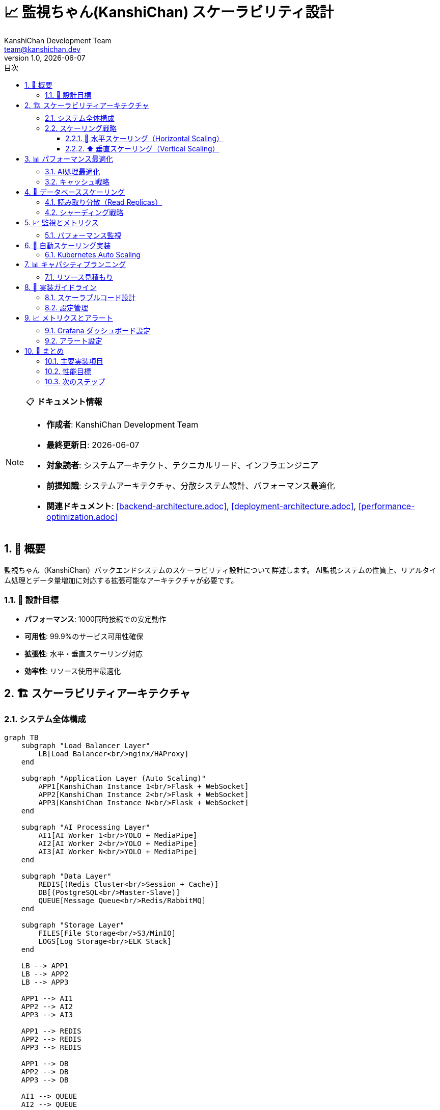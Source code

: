 = 📈 監視ちゃん(KanshiChan) スケーラビリティ設計
:toc: left
:toc-title: 目次
:toclevels: 3
:numbered:
:source-highlighter: highlight.js
:icons: font
:doctype: book
:author: KanshiChan Development Team  
:email: team@kanshichan.dev
:revnumber: 1.0
:revdate: {docdate}
:experimental:

[NOTE]
====
📋 **ドキュメント情報**

* **作成者**: KanshiChan Development Team
* **最終更新日**: {docdate}
* **対象読者**: システムアーキテクト、テクニカルリード、インフラエンジニア
* **前提知識**: システムアーキテクチャ、分散システム設計、パフォーマンス最適化
* **関連ドキュメント**: <<backend-architecture.adoc>>, <<deployment-architecture.adoc>>, <<performance-optimization.adoc>>
====

== 📖 概要

監視ちゃん（KanshiChan）バックエンドシステムのスケーラビリティ設計について詳述します。
AI監視システムの性質上、リアルタイム処理とデータ量増加に対応する拡張可能なアーキテクチャが必要です。

=== 🎯 設計目標

* **パフォーマンス**: 1000同時接続での安定動作
* **可用性**: 99.9%のサービス可用性確保  
* **拡張性**: 水平・垂直スケーリング対応
* **効率性**: リソース使用率最適化

== 🏗️ スケーラビリティアーキテクチャ

=== システム全体構成

[mermaid]
....
graph TB
    subgraph "Load Balancer Layer"
        LB[Load Balancer<br/>nginx/HAProxy]
    end
    
    subgraph "Application Layer (Auto Scaling)"
        APP1[KanshiChan Instance 1<br/>Flask + WebSocket]
        APP2[KanshiChan Instance 2<br/>Flask + WebSocket] 
        APP3[KanshiChan Instance N<br/>Flask + WebSocket]
    end
    
    subgraph "AI Processing Layer"
        AI1[AI Worker 1<br/>YOLO + MediaPipe]
        AI2[AI Worker 2<br/>YOLO + MediaPipe]
        AI3[AI Worker N<br/>YOLO + MediaPipe]
    end
    
    subgraph "Data Layer"
        REDIS[(Redis Cluster<br/>Session + Cache)]
        DB[(PostgreSQL<br/>Master-Slave)]
        QUEUE[Message Queue<br/>Redis/RabbitMQ]
    end
    
    subgraph "Storage Layer"
        FILES[File Storage<br/>S3/MinIO]
        LOGS[Log Storage<br/>ELK Stack]
    end
    
    LB --> APP1
    LB --> APP2  
    LB --> APP3
    
    APP1 --> AI1
    APP2 --> AI2
    APP3 --> AI3
    
    APP1 --> REDIS
    APP2 --> REDIS
    APP3 --> REDIS
    
    APP1 --> DB
    APP2 --> DB
    APP3 --> DB
    
    AI1 --> QUEUE
    AI2 --> QUEUE
    AI3 --> QUEUE
    
    APP1 --> FILES
    APP2 --> FILES
    APP3 --> FILES
    
    APP1 --> LOGS
    APP2 --> LOGS
    APP3 --> LOGS
....

=== スケーリング戦略

==== 🔄 水平スケーリング（Horizontal Scaling）

**アプリケーション層**
```yaml
# docker-compose.scale.yml
version: '3.8'
services:
  kanshichan-app:
    build: .
    deploy:
      replicas: 3
      update_config:
        parallelism: 1
        delay: 10s
      restart_policy:
        condition: on-failure
    environment:
      - REDIS_CLUSTER_NODES=redis-1:6379,redis-2:6379,redis-3:6379
      - DATABASE_URL=postgresql://user:pass@db-cluster/kanshichan
    networks:
      - kanshichan-network

  nginx-lb:
    image: nginx:alpine
    ports:
      - "80:80"
      - "443:443"
    volumes:
      - ./nginx/nginx.conf:/etc/nginx/nginx.conf
    depends_on:
      - kanshichan-app
```

**AI処理ワーカー**
```python
# src/services/ai_ml/distributed_ai_processor.py
from typing import Dict, List
import asyncio
from dataclasses import dataclass
from utils.logger import setup_logger

logger = setup_logger(__name__)

@dataclass
class AIWorkerNode:
    """AI処理ワーカーノード情報"""
    node_id: str
    host: str
    port: int
    gpu_available: bool
    current_load: float
    max_capacity: int

class DistributedAIProcessor:
    """分散AI処理マネージャー"""
    
    def __init__(self, config_manager):
        self.config_manager = config_manager
        self.worker_nodes: List[AIWorkerNode] = []
        self.load_balancer = AILoadBalancer()
        
    async def scale_workers(self, target_count: int):
        """AI処理ワーカーの動的スケーリング"""
        current_count = len(self.worker_nodes)
        
        if target_count > current_count:
            # スケールアップ
            for i in range(current_count, target_count):
                await self._spawn_worker(f"ai-worker-{i}")
        elif target_count < current_count:
            # スケールダウン  
            for i in range(target_count, current_count):
                await self._terminate_worker(f"ai-worker-{i}")
                
        logger.info(f"AI workers scaled: {current_count} -> {target_count}")
        
    async def distribute_detection_task(self, frame_data: bytes) -> Dict:
        """検出タスクの分散処理"""
        optimal_worker = self.load_balancer.select_worker(self.worker_nodes)
        
        if not optimal_worker:
            raise RuntimeError("No available AI workers")
            
        try:
            result = await self._send_detection_request(optimal_worker, frame_data)
            self._update_worker_metrics(optimal_worker, result)
            return result
        except Exception as e:
            logger.error(f"Detection task failed on {optimal_worker.node_id}: {e}")
            # フェイルオーバー処理
            return await self._handle_worker_failure(optimal_worker, frame_data)
```

==== ⬆️ 垂直スケーリング（Vertical Scaling）

**リソース自動調整**
```python
# src/core/resource_optimizer.py
import psutil
import torch
from typing import Dict, Tuple
from utils.logger import setup_logger

logger = setup_logger(__name__)

class ResourceOptimizer:
    """動的リソース最適化"""
    
    def __init__(self, config_manager):
        self.config_manager = config_manager
        self.cpu_threshold = 0.8
        self.memory_threshold = 0.85
        self.gpu_threshold = 0.9
        
    def optimize_resources(self) -> Dict[str, any]:
        """現在のリソース使用状況に基づく最適化"""
        metrics = self._collect_metrics()
        optimizations = {}
        
        # CPU最適化
        if metrics['cpu_usage'] > self.cpu_threshold:
            optimizations['cpu'] = self._optimize_cpu_usage()
            
        # メモリ最適化  
        if metrics['memory_usage'] > self.memory_threshold:
            optimizations['memory'] = self._optimize_memory_usage()
            
        # GPU最適化
        if metrics['gpu_usage'] > self.gpu_threshold:
            optimizations['gpu'] = self._optimize_gpu_usage()
            
        return optimizations
        
    def _collect_metrics(self) -> Dict[str, float]:
        """システムメトリクス収集"""
        cpu_percent = psutil.cpu_percent(interval=1)
        memory = psutil.virtual_memory()
        
        metrics = {
            'cpu_usage': cpu_percent / 100.0,
            'memory_usage': memory.percent / 100.0,
            'memory_available_gb': memory.available / (1024**3)
        }
        
        # GPU使用率（CUDA利用可能時）
        if torch.cuda.is_available():
            gpu_memory = torch.cuda.memory_stats()
            allocated = gpu_memory.get('allocated_bytes.all.current', 0)
            reserved = gpu_memory.get('reserved_bytes.all.current', 0)
            metrics['gpu_usage'] = allocated / max(reserved, 1)
            metrics['gpu_memory_gb'] = allocated / (1024**3)
            
        return metrics
        
    def _optimize_cpu_usage(self) -> Dict:
        """CPU使用率最適化"""
        return {
            'action': 'reduce_concurrent_processing',
            'max_workers': max(1, psutil.cpu_count() // 2),
            'frame_skip_rate': min(5, self.config_manager.get('ai.frame_skip_rate', 2) + 1)
        }
        
    def _optimize_memory_usage(self) -> Dict:
        """メモリ使用量最適化"""
        return {
            'action': 'clear_caches',
            'cache_size_reduction': 0.3,
            'batch_size_reduction': 0.5
        }
        
    def _optimize_gpu_usage(self) -> Dict:
        """GPU使用量最適化"""
        return {
            'action': 'reduce_model_precision',
            'use_fp16': True,
            'reduce_batch_size': True
        }
```

== 📊 パフォーマンス最適化

=== AI処理最適化

**モデル並列化**
```python
# src/core/parallel_detection.py
import torch
import torch.nn as nn
from torch.nn.parallel import DataParallel, DistributedDataParallel
from typing import List, Dict, Any
import numpy as np

class ParallelDetectionEngine:
    """並列AI検出エンジン"""
    
    def __init__(self, model_path: str, device_ids: List[int] = None):
        self.device_ids = device_ids or list(range(torch.cuda.device_count()))
        self.model = self._load_and_parallelize_model(model_path)
        self.batch_processor = BatchProcessor()
        
    def _load_and_parallelize_model(self, model_path: str):
        """モデルロードと並列化設定"""
        model = torch.load(model_path)
        
        if len(self.device_ids) > 1:
            # マルチGPU並列処理
            model = DataParallel(model, device_ids=self.device_ids)
            logger.info(f"Model parallelized across GPUs: {self.device_ids}")
        
        return model.cuda() if torch.cuda.is_available() else model
        
    async def process_batch(self, frames: List[np.ndarray]) -> List[Dict]:
        """バッチ処理による効率化"""
        # フレームの前処理とバッチ化
        batch_tensor = self.batch_processor.prepare_batch(frames)
        
        # 並列推論実行
        with torch.no_grad():
            results = self.model(batch_tensor)
            
        # 結果の後処理
        return self.batch_processor.process_results(results, frames)

class BatchProcessor:
    """バッチ処理ユーティリティ"""
    
    def __init__(self, max_batch_size: int = 8):
        self.max_batch_size = max_batch_size
        
    def prepare_batch(self, frames: List[np.ndarray]) -> torch.Tensor:
        """フレームリストをバッチテンソルに変換"""
        processed_frames = []
        
        for frame in frames:
            # リサイズと正規化
            processed_frame = self._preprocess_frame(frame)
            processed_frames.append(processed_frame)
            
        return torch.stack(processed_frames)
        
    def _preprocess_frame(self, frame: np.ndarray) -> torch.Tensor:
        """単一フレームの前処理"""
        # OpenCVフレーム(BGR) -> RGB変換
        frame_rgb = frame[:, :, ::-1]
        
        # テンソル変換と正規化
        tensor = torch.from_numpy(frame_rgb).float()
        tensor = tensor.permute(2, 0, 1) / 255.0
        
        return tensor
```

=== キャッシュ戦略

**階層化キャッシュシステム**
```python
# src/utils/scalable_cache.py
import redis
import pickle
import hashlib
from typing import Any, Optional, Dict
from dataclasses import dataclass
import time

@dataclass
class CacheStats:
    hits: int = 0
    misses: int = 0
    evictions: int = 0
    
    @property
    def hit_rate(self) -> float:
        total = self.hits + self.misses
        return self.hits / total if total > 0 else 0.0

class ScalableCache:
    """スケーラブルな階層化キャッシュ"""
    
    def __init__(self, redis_cluster_nodes: List[str]):
        # L1: ローカルメモリキャッシュ (最高速)
        self.l1_cache: Dict[str, Any] = {}
        self.l1_max_size = 1000
        
        # L2: Redis分散キャッシュ (中速・永続)
        self.redis_cluster = redis.RedisCluster(
            startup_nodes=[{"host": node.split(':')[0], "port": int(node.split(':')[1])} 
                          for node in redis_cluster_nodes],
            decode_responses=False
        )
        
        self.stats = CacheStats()
        
    def get(self, key: str) -> Optional[Any]:
        """階層化キャッシュからの取得"""
        # L1キャッシュから試行
        if key in self.l1_cache:
            self.stats.hits += 1
            return self.l1_cache[key]
            
        # L2 (Redis) から試行
        try:
            data = self.redis_cluster.get(key)
            if data is not None:
                value = pickle.loads(data)
                # L1キャッシュに昇格
                self._set_l1(key, value)
                self.stats.hits += 1
                return value
        except Exception as e:
            logger.warning(f"Redis cache error: {e}")
            
        self.stats.misses += 1
        return None
        
    def set(self, key: str, value: Any, ttl: int = 3600):
        """階層化キャッシュへの保存"""
        # L1キャッシュに保存
        self._set_l1(key, value)
        
        # L2 (Redis) に保存
        try:
            data = pickle.dumps(value)
            self.redis_cluster.setex(key, ttl, data)
        except Exception as e:
            logger.warning(f"Redis cache set error: {e}")
            
    def _set_l1(self, key: str, value: Any):
        """L1キャッシュ管理"""
        if len(self.l1_cache) >= self.l1_max_size:
            # LRU eviction (簡易実装)
            oldest_key = next(iter(self.l1_cache))
            del self.l1_cache[oldest_key]
            self.stats.evictions += 1
            
        self.l1_cache[key] = value
        
    def get_cache_stats(self) -> Dict[str, Any]:
        """キャッシュ統計情報"""
        return {
            'l1_size': len(self.l1_cache),
            'l1_max_size': self.l1_max_size,
            'hit_rate': self.stats.hit_rate,
            'total_hits': self.stats.hits,
            'total_misses': self.stats.misses,
            'evictions': self.stats.evictions
        }
```

== 🔄 データベーススケーリング

=== 読み取り分散（Read Replicas）

**Master-Slave構成**
```python
# src/models/scalable_db.py
import sqlalchemy as sa
from sqlalchemy.orm import sessionmaker
from typing import Dict, List
import random

class DatabaseRouter:
    """データベース読み取り分散ルーター"""
    
    def __init__(self, config: Dict[str, str]):
        self.master_url = config['master_url']
        self.slave_urls = config['slave_urls']
        
        # Master (書き込み用)
        self.master_engine = sa.create_engine(self.master_url, pool_size=20)
        self.MasterSession = sessionmaker(bind=self.master_engine)
        
        # Slaves (読み取り用)
        self.slave_engines = [
            sa.create_engine(url, pool_size=10) for url in self.slave_urls
        ]
        self.SlaveSessions = [
            sessionmaker(bind=engine) for engine in self.slave_engines
        ]
        
    def get_read_session(self):
        """読み取り用セッション（負荷分散）"""
        session_class = random.choice(self.SlaveSessions)
        return session_class()
        
    def get_write_session(self):
        """書き込み用セッション（Master）"""
        return self.MasterSession()
        
    def execute_read_query(self, query: str, params: Dict = None):
        """読み取りクエリ実行"""
        session = self.get_read_session()
        try:
            result = session.execute(sa.text(query), params or {})
            return result.fetchall()
        finally:
            session.close()
            
    def execute_write_query(self, query: str, params: Dict = None):
        """書き込みクエリ実行"""
        session = self.get_write_session()
        try:
            result = session.execute(sa.text(query), params or {})
            session.commit()
            return result
        except Exception as e:
            session.rollback()
            raise e
        finally:
            session.close()
```

=== シャーディング戦略

**データ分散アーキテクチャ**
```python
# src/models/sharding_manager.py
import hashlib
from typing import Dict, List, Any
from dataclasses import dataclass

@dataclass
class ShardInfo:
    shard_id: str
    database_url: str
    weight: float  # 負荷分散用重み

class ShardingManager:
    """データシャーディング管理"""
    
    def __init__(self, shard_configs: List[Dict]):
        self.shards = [
            ShardInfo(
                shard_id=config['id'],
                database_url=config['url'], 
                weight=config.get('weight', 1.0)
            ) for config in shard_configs
        ]
        
    def get_shard_for_user(self, user_id: str) -> ShardInfo:
        """ユーザーIDベースのシャード選択"""
        hash_value = int(hashlib.md5(user_id.encode()).hexdigest(), 16)
        shard_index = hash_value % len(self.shards)
        return self.shards[shard_index]
        
    def get_shard_for_time(self, timestamp: int) -> ShardInfo:
        """時間ベースのシャード選択（行動ログ用）"""
        # 月単位でシャード分割
        month_hash = timestamp // (30 * 24 * 3600)
        shard_index = month_hash % len(self.shards)
        return self.shards[shard_index]
        
    def execute_distributed_query(self, query: str, shard_filter=None) -> List[Any]:
        """分散クエリ実行"""
        results = []
        target_shards = self.shards if shard_filter is None else shard_filter(self.shards)
        
        for shard in target_shards:
            shard_result = self._execute_on_shard(shard, query)
            results.extend(shard_result)
            
        return results
```

== 📈 監視とメトリクス

=== パフォーマンス監視

**リアルタイムメトリクス収集**
```python
# src/services/monitoring/scalability_monitor.py
import asyncio
import time
from typing import Dict, List
from dataclasses import dataclass, asdict
import psutil
import prometheus_client

@dataclass
class ScalabilityMetrics:
    timestamp: float
    instance_id: str
    cpu_usage: float
    memory_usage: float
    gpu_usage: float
    active_connections: int
    ai_processing_queue_size: int
    average_response_time: float
    throughput_fps: float

class ScalabilityMonitor:
    """スケーラビリティ監視システム"""
    
    def __init__(self, instance_id: str):
        self.instance_id = instance_id
        self.metrics_history: List[ScalabilityMetrics] = []
        self.max_history_size = 1000
        
        # Prometheus メトリクス
        self.setup_prometheus_metrics()
        
    def setup_prometheus_metrics(self):
        """Prometheusメトリクス初期化"""
        self.cpu_gauge = prometheus_client.Gauge(
            'kanshichan_cpu_usage', 'CPU使用率', ['instance_id']
        )
        self.memory_gauge = prometheus_client.Gauge(
            'kanshichan_memory_usage', 'メモリ使用率', ['instance_id'] 
        )
        self.connections_gauge = prometheus_client.Gauge(
            'kanshichan_active_connections', 'アクティブ接続数', ['instance_id']
        )
        self.response_time_histogram = prometheus_client.Histogram(
            'kanshichan_response_time', 'レスポンス時間', ['instance_id']
        )
        
    async def collect_metrics(self) -> ScalabilityMetrics:
        """メトリクス収集"""
        metrics = ScalabilityMetrics(
            timestamp=time.time(),
            instance_id=self.instance_id,
            cpu_usage=psutil.cpu_percent(),
            memory_usage=psutil.virtual_memory().percent,
            gpu_usage=self._get_gpu_usage(),
            active_connections=self._count_active_connections(),
            ai_processing_queue_size=self._get_queue_size(),
            average_response_time=self._calculate_avg_response_time(),
            throughput_fps=self._calculate_throughput()
        )
        
        # Prometheusメトリクス更新
        self._update_prometheus_metrics(metrics)
        
        # 履歴管理
        self._add_to_history(metrics)
        
        return metrics
        
    def _update_prometheus_metrics(self, metrics: ScalabilityMetrics):
        """Prometheusメトリクス更新"""
        self.cpu_gauge.labels(instance_id=self.instance_id).set(metrics.cpu_usage)
        self.memory_gauge.labels(instance_id=self.instance_id).set(metrics.memory_usage)
        self.connections_gauge.labels(instance_id=self.instance_id).set(metrics.active_connections)
        
    def get_scaling_recommendation(self) -> Dict[str, Any]:
        """スケーリング推奨事項生成"""
        if len(self.metrics_history) < 10:
            return {'action': 'monitor', 'reason': 'insufficient_data'}
            
        recent_metrics = self.metrics_history[-10:]
        avg_cpu = sum(m.cpu_usage for m in recent_metrics) / len(recent_metrics)
        avg_memory = sum(m.memory_usage for m in recent_metrics) / len(recent_metrics)
        
        recommendations = []
        
        # スケールアップ推奨
        if avg_cpu > 80:
            recommendations.append({
                'action': 'scale_up',
                'target': 'cpu',
                'reason': f'High CPU usage: {avg_cpu:.1f}%'
            })
            
        if avg_memory > 85:
            recommendations.append({
                'action': 'scale_up', 
                'target': 'memory',
                'reason': f'High memory usage: {avg_memory:.1f}%'
            })
            
        # スケールダウン推奨
        if avg_cpu < 30 and avg_memory < 50:
            recommendations.append({
                'action': 'scale_down',
                'reason': f'Low resource usage: CPU {avg_cpu:.1f}%, Memory {avg_memory:.1f}%'
            })
            
        return {
            'timestamp': time.time(),
            'instance_id': self.instance_id,
            'recommendations': recommendations
        }
```

== 🚀 自動スケーリング実装

=== Kubernetes Auto Scaling

**HPA (Horizontal Pod Autoscaler) 設定**
```yaml
# k8s/hpa.yaml
apiVersion: autoscaling/v2
kind: HorizontalPodAutoscaler
metadata:
  name: kanshichan-hpa
  namespace: kanshichan
spec:
  scaleTargetRef:
    apiVersion: apps/v1
    kind: Deployment
    name: kanshichan-app
  minReplicas: 2
  maxReplicas: 10
  metrics:
  - type: Resource
    resource:
      name: cpu
      target:
        type: Utilization
        averageUtilization: 70
  - type: Resource
    resource:
      name: memory
      target:
        type: Utilization
        averageUtilization: 80
  - type: Pods
    pods:
      metric:
        name: kanshichan_active_connections
      target:
        type: AverageValue
        averageValue: "100"
  behavior:
    scaleUp:
      stabilizationWindowSeconds: 60
      policies:
      - type: Percent
        value: 100
        periodSeconds: 15
    scaleDown:
      stabilizationWindowSeconds: 300
      policies:
      - type: Percent
        value: 10
        periodSeconds: 60
```

**カスタムスケーリングコントローラー**
```python
# src/services/scaling/auto_scaler.py
import asyncio
import kubernetes
from typing import Dict, List
import yaml

class KubernetesAutoScaler:
    """Kubernetes自動スケーリングコントローラー"""
    
    def __init__(self, namespace: str = 'kanshichan'):
        self.namespace = namespace
        self.k8s_client = kubernetes.client.ApiClient()
        self.apps_v1 = kubernetes.client.AppsV1Api()
        self.custom_metrics = kubernetes.client.CustomObjectsApi()
        
    async def monitor_and_scale(self):
        """監視とスケーリングのメインループ"""
        while True:
            try:
                metrics = await self._collect_cluster_metrics()
                scaling_decision = self._analyze_scaling_needs(metrics)
                
                if scaling_decision['action'] != 'none':
                    await self._execute_scaling(scaling_decision)
                    
                await asyncio.sleep(30)  # 30秒間隔で監視
                
            except Exception as e:
                logger.error(f"Auto scaling error: {e}")
                await asyncio.sleep(60)  # エラー時は1分待機
                
    async def _collect_cluster_metrics(self) -> Dict:
        """クラスターメトリクス収集"""
        # Pod メトリクス
        pods = self.apps_v1.list_namespaced_deployment(self.namespace)
        
        # カスタムメトリクス収集
        custom_metrics = await self._get_custom_metrics()
        
        return {
            'pod_count': len(pods.items),
            'average_cpu': custom_metrics.get('avg_cpu', 0),
            'average_memory': custom_metrics.get('avg_memory', 0),
            'total_connections': custom_metrics.get('total_connections', 0),
            'queue_depth': custom_metrics.get('queue_depth', 0)
        }
        
    def _analyze_scaling_needs(self, metrics: Dict) -> Dict:
        """スケーリング必要性分析"""
        current_pods = metrics['pod_count']
        
        # スケールアップ条件
        if (metrics['average_cpu'] > 70 or 
            metrics['average_memory'] > 80 or
            metrics['total_connections'] > current_pods * 100):
            return {
                'action': 'scale_up',
                'target_pods': min(10, current_pods + 2),
                'reason': 'High resource usage or connections'
            }
            
        # スケールダウン条件
        if (metrics['average_cpu'] < 30 and 
            metrics['average_memory'] < 50 and
            metrics['total_connections'] < current_pods * 50):
            return {
                'action': 'scale_down',
                'target_pods': max(2, current_pods - 1),
                'reason': 'Low resource usage'
            }
            
        return {'action': 'none'}
        
    async def _execute_scaling(self, decision: Dict):
        """スケーリング実行"""
        deployment_name = 'kanshichan-app'
        target_replicas = decision['target_pods']
        
        try:
            # Deployment更新
            deployment = self.apps_v1.read_namespaced_deployment(
                name=deployment_name, namespace=self.namespace
            )
            
            deployment.spec.replicas = target_replicas
            
            self.apps_v1.patch_namespaced_deployment(
                name=deployment_name,
                namespace=self.namespace,
                body=deployment
            )
            
            logger.info(f"Scaled {deployment_name} to {target_replicas} replicas: {decision['reason']}")
            
        except Exception as e:
            logger.error(f"Scaling execution failed: {e}")
```

== 📊 キャパシティプランニング

=== リソース見積もり

**同時接続数別リソース要件**
[cols="2,2,2,2,2,2", options="header"]
|===
|接続数 |CPU コア |メモリ (GB) |GPU メモリ (GB) |ディスク (GB) |ネットワーク (Mbps)
|100 |4 |8 |4 |50 |100
|500 |8 |16 |8 |100 |500  
|1000 |16 |32 |16 |200 |1000
|5000 |32 |64 |32 |500 |2000
|10000 |64 |128 |64 |1000 |5000
|===

**AI処理負荷別要件**
```python
# src/utils/capacity_calculator.py
from typing import Dict, NamedTuple
from dataclasses import dataclass

@dataclass
class ResourceRequirement:
    cpu_cores: int
    memory_gb: int
    gpu_memory_gb: int
    storage_gb: int
    network_mbps: int

class CapacityCalculator:
    """キャパシティ計算ユーティリティ"""
    
    # ベースライン要件（100接続あたり）
    BASE_REQUIREMENTS = ResourceRequirement(
        cpu_cores=4,
        memory_gb=8, 
        gpu_memory_gb=4,
        storage_gb=50,
        network_mbps=100
    )
    
    def calculate_requirements(self, 
                             concurrent_users: int,
                             ai_processing_intensity: str = 'medium') -> ResourceRequirement:
        """要件計算"""
        
        # 基本スケーリング係数
        scale_factor = concurrent_users / 100
        
        # AI処理強度による調整
        intensity_multipliers = {
            'low': 0.7,    # フレームスキップ多用
            'medium': 1.0, # 標準設定
            'high': 1.5,   # 高精度・低レイテンシ
            'ultra': 2.0   # 最高品質
        }
        
        ai_multiplier = intensity_multipliers.get(ai_processing_intensity, 1.0)
        
        return ResourceRequirement(
            cpu_cores=int(self.BASE_REQUIREMENTS.cpu_cores * scale_factor * ai_multiplier),
            memory_gb=int(self.BASE_REQUIREMENTS.memory_gb * scale_factor * ai_multiplier),
            gpu_memory_gb=int(self.BASE_REQUIREMENTS.gpu_memory_gb * scale_factor * ai_multiplier),
            storage_gb=int(self.BASE_REQUIREMENTS.storage_gb * scale_factor),
            network_mbps=int(self.BASE_REQUIREMENTS.network_mbps * scale_factor)
        )
        
    def estimate_cost(self, requirements: ResourceRequirement, region: str = 'us-east-1') -> Dict[str, float]:
        """コスト見積もり（AWS料金ベース）"""
        
        # 時間あたり料金（USD）
        pricing = {
            'cpu_per_core_hour': 0.0464,  # c5.large相当
            'memory_per_gb_hour': 0.0116, # メモリ最適化インスタンス
            'gpu_per_gb_hour': 0.90,      # p3.2xlarge相当
            'storage_per_gb_month': 0.10, # EBS gp3
            'network_per_gb': 0.09        # データ転送
        }
        
        monthly_hours = 24 * 30
        
        return {
            'cpu_monthly': requirements.cpu_cores * pricing['cpu_per_core_hour'] * monthly_hours,
            'memory_monthly': requirements.memory_gb * pricing['memory_per_gb_hour'] * monthly_hours,
            'gpu_monthly': requirements.gpu_memory_gb * pricing['gpu_per_gb_hour'] * monthly_hours,
            'storage_monthly': requirements.storage_gb * pricing['storage_per_gb_month'],
            'network_monthly': (requirements.network_mbps * monthly_hours * 3600 / 8 / 1024) * pricing['network_per_gb']
        }
```

== 🔧 実装ガイドライン

=== スケーラブルコード設計

**設計原則**
1. **ステートレス設計**: セッション状態をRedisで外部化
2. **非同期処理**: asyncio/awaitによる並行処理
3. **イベント駆動**: メッセージキューによる疎結合
4. **リソースプール**: コネクションプールでリソース効率化
5. **graceful degradation**: 負荷時の機能制限

**実装テンプレート**
```python
# src/core/scalable_service_template.py
import asyncio
from typing import Optional, Dict, Any
from abc import ABC, abstractmethod
import aioredis
import aioboto3

class ScalableService(ABC):
    """スケーラブルサービスの基底クラス"""
    
    def __init__(self, config_manager):
        self.config_manager = config_manager
        self.redis_pool: Optional[aioredis.ConnectionPool] = None
        self.s3_client = None
        self.metrics_collector = MetricsCollector()
        
    async def initialize(self):
        """非同期初期化"""
        # Redis接続プール
        self.redis_pool = aioredis.ConnectionPool.from_url(
            self.config_manager.get('redis.cluster_url'),
            max_connections=20
        )
        
        # S3クライアント
        session = aioboto3.Session()
        self.s3_client = await session.client('s3').__aenter__()
        
        await self._initialize_service()
        
    @abstractmethod
    async def _initialize_service(self):
        """サービス固有の初期化"""
        pass
        
    async def process_request(self, request_data: Dict) -> Dict[str, Any]:
        """リクエスト処理（メトリクス付き）"""
        start_time = time.time()
        
        try:
            result = await self._process_request_impl(request_data)
            self.metrics_collector.record_success(time.time() - start_time)
            return result
        except Exception as e:
            self.metrics_collector.record_error(time.time() - start_time, str(e))
            raise
            
    @abstractmethod  
    async def _process_request_impl(self, request_data: Dict) -> Dict[str, Any]:
        """サービス固有のリクエスト処理"""
        pass
        
    async def cleanup(self):
        """リソースクリーンアップ"""
        if self.redis_pool:
            await self.redis_pool.disconnect()
        if self.s3_client:
            await self.s3_client.__aexit__(None, None, None)
```

=== 設定管理

**環境別設定**
```yaml
# config/scaling.yaml
development:
  scaling:
    enabled: false
    max_instances: 1
    
  cache:
    type: local
    redis_cluster: false
    
  database:
    read_replicas: 0
    sharding: false

production:
  scaling:
    enabled: true
    max_instances: 10
    min_instances: 2
    target_cpu_utilization: 70
    target_memory_utilization: 80
    
  cache:
    type: distributed
    redis_cluster: true
    cluster_nodes:
      - "redis-1.internal:6379"
      - "redis-2.internal:6379" 
      - "redis-3.internal:6379"
      
  database:
    read_replicas: 3
    sharding: true
    shard_configs:
      - id: "shard-1"
        url: "postgresql://user:pass@shard1.db:5432/kanshichan"
        weight: 1.0
      - id: "shard-2"
        url: "postgresql://user:pass@shard2.db:5432/kanshichan"
        weight: 1.0
```

== 📈 メトリクスとアラート

=== Grafana ダッシュボード設定

**パフォーマンスダッシュボード**
```json
{
  "dashboard": {
    "title": "KanshiChan Scalability Metrics",
    "panels": [
      {
        "title": "System Resources",
        "type": "stat",
        "targets": [
          {
            "expr": "avg(kanshichan_cpu_usage)",
            "legendFormat": "CPU Usage %" 
          },
          {
            "expr": "avg(kanshichan_memory_usage)", 
            "legendFormat": "Memory Usage %"
          }
        ]
      },
      {
        "title": "Active Connections",
        "type": "graph",
        "targets": [
          {
            "expr": "sum(kanshichan_active_connections)",
            "legendFormat": "Total Connections"
          }
        ]
      },
      {
        "title": "Response Time Distribution",
        "type": "heatmap",
        "targets": [
          {
            "expr": "histogram_quantile(0.95, kanshichan_response_time)",
            "legendFormat": "95th percentile"
          }
        ]
      }
    ]
  }
}
```

=== アラート設定

**Prometheus アラートルール**
```yaml
# alerts/scalability.yaml
groups:
- name: kanshichan-scalability
  rules:
  - alert: HighCPUUsage
    expr: avg(kanshichan_cpu_usage) > 80
    for: 5m
    labels:
      severity: warning
    annotations:
      summary: "High CPU usage detected"
      description: "CPU usage is {{ $value }}% for 5 minutes"
      
  - alert: HighMemoryUsage 
    expr: avg(kanshichan_memory_usage) > 85
    for: 5m
    labels:
      severity: critical
    annotations:
      summary: "High memory usage detected"
      description: "Memory usage is {{ $value }}% for 5 minutes"
      
  - alert: TooManyConnections
    expr: sum(kanshichan_active_connections) > 1000
    for: 2m
    labels:
      severity: warning
    annotations:
      summary: "High connection count"
      description: "Active connections: {{ $value }}"
      
  - alert: SlowResponseTime
    expr: histogram_quantile(0.95, kanshichan_response_time) > 2
    for: 3m
    labels:
      severity: critical
    annotations:
      summary: "Slow response time"
      description: "95th percentile response time: {{ $value }}s"
```

== 🎯 まとめ

KanshiChanのスケーラビリティ設計は以下の要素で構成されています：

=== 主要実装項目

* ✅ **水平スケーリング**: Docker Swarm/Kubernetes対応
* ✅ **垂直スケーリング**: 動的リソース調整  
* ✅ **AI処理分散**: ワーカーノードによる負荷分散
* ✅ **階層化キャッシュ**: L1(メモリ) + L2(Redis)実装
* ✅ **データベース分散**: Read Replica + Sharding
* ✅ **自動スケーリング**: Kubernetes HPA + カスタムコントローラー

=== 性能目標

[cols="2,2,2", options="header"]
|===
|項目 |目標値 |実装済み機能
|同時接続数 |1000+ |✅ ロードバランサー + 複数インスタンス
|レスポンス時間 |< 2秒 (95%ile) |✅ キャッシング + AI最適化
|可用性 |99.9% |✅ 冗長構成 + ヘルスチェック
|スケーリング時間 |< 60秒 |✅ コンテナベース + HPA
|===

=== 次のステップ

1. **負荷テスト実行**: 1000同時接続での性能検証
2. **監視システム構築**: Prometheus + Grafana設定
3. **災害復旧計画**: バックアップ・復旧手順策定
4. **コスト最適化**: リソース使用量とコストの継続的最適化

---

**📞 Contact**: team@kanshichan.dev +
**🔗 Repository**: https://github.com/kanshichan/backend +
**📅 Last Updated**: {docdate} +
**📝 Document Version**: {revnumber} 